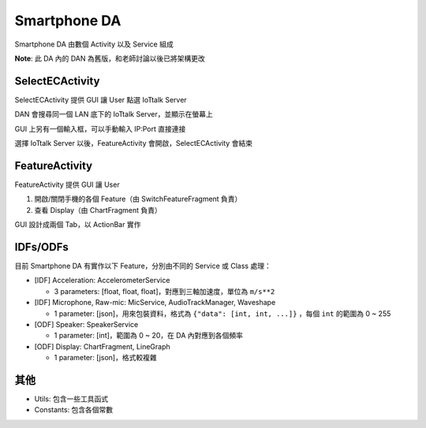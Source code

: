 =============
Smartphone DA
=============
Smartphone DA 由數個 Activity 以及 Service 組成

**Note**: 此 DA 內的 DAN 為舊版，和老師討論以後已將架構更改


SelectECActivity
-----------------
SelectECActivity 提供 GUI 讓 User 點選 IoTtalk Server

DAN 會搜尋同一個 LAN 底下的 IoTtalk Server，並顯示在螢幕上

GUI 上另有一個輸入框，可以手動輸入 IP:Port 直接連接

選擇 IoTtalk Server 以後，FeatureActivity 會開啟，SelectECActivity 會結束


FeatureActivity
----------------
FeatureActivity 提供 GUI 讓 User

1.  開啟/關閉手機的各個 Feature（由 SwitchFeatureFragment 負責）
2.  查看 Display（由 ChartFragment 負責）

GUI 設計成兩個 Tab，以 ActionBar 實作


IDFs/ODFs
----------
目前 Smartphone DA 有實作以下 Feature，分別由不同的 Service 或 Class 處理：

* [IDF] Acceleration: AccelerometerService

  - 3 parameters: [float, float, float]，對應到三軸加速度，單位為 ``m/s**2``

* [IDF] Microphone, Raw-mic: MicService, AudioTrackManager, Waveshape

  - 1 parameter: [json]，用來包裝資料，格式為 ``{"data": [int, int, ...]}`` ，每個 ``int`` 的範圍為 0 ~ 255
  
* [ODF] Speaker: SpeakerService

  - 1 parameter: [int]，範圍為 0 ~ 20，在 DA 內對應到各個頻率
  
* [ODF] Display: ChartFragment, LineGraph

  - 1 parameter: [json]，格式較複雜


其他
-----
* Utils: 包含一些工具函式
* Constants: 包含各個常數
